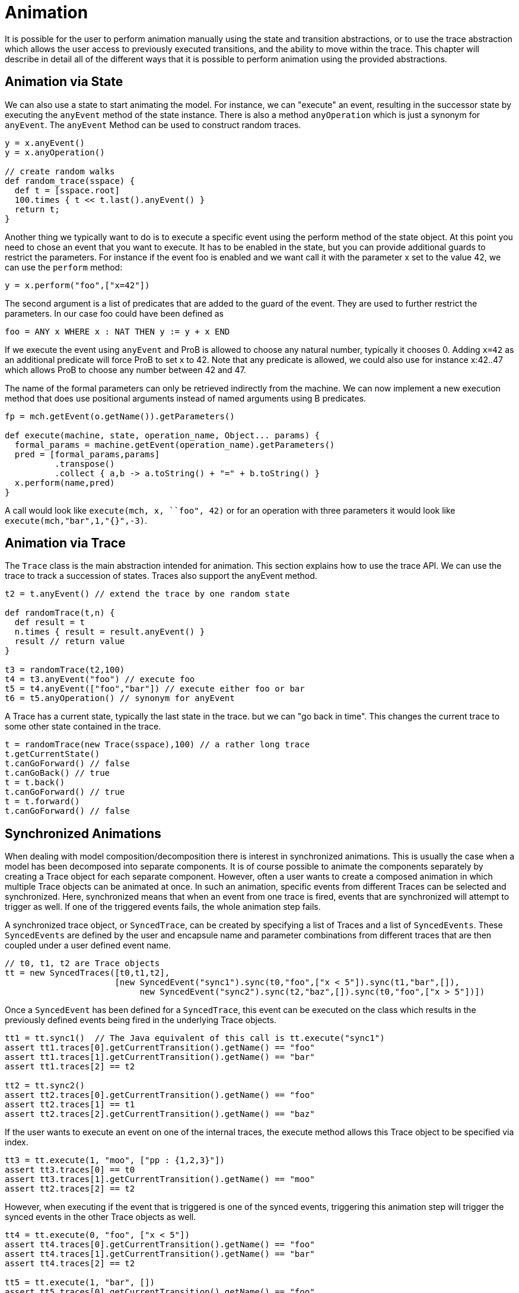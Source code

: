 [[animation]]
= Animation

It is possible for the user to perform animation manually using the state and transition abstractions, or to use the trace abstraction which allows the user access to previously executed transitions, and the ability to move within the trace. This chapter will describe in detail all of the different ways that it is possible to perform animation using the provided abstractions.

== Animation via State
We can also use a state to start animating the model. For instance, we can "execute" an event, resulting in the successor state by executing the `anyEvent` method of the state instance. There is also a method `anyOperation` which is just a synonym for `anyEvent`. The `anyEvent` Method can be used to construct random traces.

[source, groovy]
----
y = x.anyEvent()
y = x.anyOperation()

// create random walks
def random_trace(sspace) {
  def t = [sspace.root]
  100.times { t << t.last().anyEvent() }
  return t;
}
----

Another thing we typically want to do is to execute a specific event using the perform method of the state object. At this point you need to chose an event that you want to execute. It has to be enabled in the state, but you can provide additional guards to restrict the parameters. For instance if the event foo is enabled and we want call it with the parameter x set to the value 42, we can use the `perform` method:

[source, groovy]
----
y = x.perform("foo",["x=42"])
----

The second argument is a list of predicates that are added to the guard of the event. They are used to further restrict the parameters. In our case foo could have been defined as

[source]
----
foo = ANY x WHERE x : NAT THEN y := y + x END
----

If we execute the event using `anyEvent` and ProB is allowed to choose any natural number, typically it chooses 0. Adding `x=42` as an additional predicate will force ProB to set x to 42. Note that any predicate is allowed, we could also use for instance x:42..47 which allows ProB to choose any number between 42 and 47.

The name of the formal parameters can only be retrieved indirectly from the machine. We can now implement a new execution method that does use positional arguments instead of named arguments using B predicates.

[source, groovy]
----
fp = mch.getEvent(o.getName()).getParameters()

def execute(machine, state, operation_name, Object... params) {
  formal_params = machine.getEvent(operation_name).getParameters()
  pred = [formal_params,params]
          .transpose()
          .collect { a,b -> a.toString() + "=" + b.toString() }
  x.perform(name,pred)
}
----

A call would look like  `execute(mch, x, ``foo", 42)` or for an operation with three parameters it would look like `execute(mch,"bar",1,"{}",-3)`.

== Animation via Trace

The `Trace` class is the main abstraction intended for animation. This section explains how to use the trace API. We can use the trace to track a succession of states. Traces also support the anyEvent method.

[source, groovy]
----
t2 = t.anyEvent() // extend the trace by one random state

def randomTrace(t,n) {
  def result = t
  n.times { result = result.anyEvent() }
  result // return value
}

t3 = randomTrace(t2,100)
t4 = t3.anyEvent("foo") // execute foo
t5 = t4.anyEvent(["foo","bar"]) // execute either foo or bar
t6 = t5.anyOperation() // synonym for anyEvent
----

A Trace has a current state, typically the last state in the trace. but we can "go back in time". This changes the current trace to some other state contained in the trace.

[source, groovy]
----
t = randomTrace(new Trace(sspace),100) // a rather long trace
t.getCurrentState()
t.canGoForward() // false
t.canGoBack() // true
t = t.back()
t.canGoForward() // true
t = t.forward()
t.canGoForward() // false
----

== Synchronized Animations

When dealing with model composition/decomposition there is interest in synchronized animations. This is usually the case when a model has been decomposed into separate components. It is of course possible to animate the components separately by creating a Trace object for each separate component. However, often a user wants to create a composed animation in which multiple Trace objects can be animated at once. In such an animation, specific events from different Traces can be selected and synchronized. Here, synchronized means that when an event from one trace is fired, events that are synchronized will attempt to trigger as well. If one of the triggered events fails, the whole animation step fails.

A synchronized trace object, or `SyncedTrace`, can be created by specifying a list of Traces and a list of `SyncedEvents`. These `SyncedEvents` are defined by the user and encapsule name and parameter combinations from different traces that are then coupled under a user defined event name.

[source, groovy]
----
// t0, t1, t2 are Trace objects
tt = new SyncedTraces([t0,t1,t2],
                      [new SyncedEvent("sync1").sync(t0,"foo",["x < 5"]).sync(t1,"bar",[]),
	                   new SyncedEvent("sync2").sync(t2,"baz",[]).sync(t0,"foo",["x > 5"])])
----

Once a `SyncedEvent` has been defined for a `SyncedTrace`, this event can be executed on the class which results in the previously defined events being fired in the underlying Trace objects.


[source, groovy]
----
tt1 = tt.sync1()  // The Java equivalent of this call is tt.execute("sync1")
assert tt1.traces[0].getCurrentTransition().getName() == "foo"
assert tt1.traces[1].getCurrentTransition().getName() == "bar"
assert tt1.traces[2] == t2

tt2 = tt.sync2()
assert tt2.traces[0].getCurrentTransition().getName() == "foo"
assert tt2.traces[1] == t1
assert tt2.traces[2].getCurrentTransition().getName() == "baz"
----

If the user wants to execute an event on one of the internal traces, the execute method allows this Trace object to be specified via index.

[source, groovy]
----
tt3 = tt.execute(1, "moo", ["pp : {1,2,3}"])
assert tt3.traces[0] == t0
assert tt3.traces[1].getCurrentTransition().getName() == "moo"
assert tt2.traces[2] == t2
----

However, when executing if the event that is triggered is one of the synced events, triggering this animation step will trigger the synced events in the other Trace objects as well.

[source, groovy]
----
tt4 = tt.execute(0, "foo", ["x < 5"])
assert tt4.traces[0].getCurrentTransition().getName() == "foo"
assert tt4.traces[1].getCurrentTransition().getName() == "bar"
assert tt4.traces[2] == t2

tt5 = tt.execute(1, "bar", [])
assert tt5.traces[0].getCurrentTransition().getName() == "foo"
assert tt5.traces[1].getCurrentTransition().getName() == "bar"
assert tt5.traces[2] == t2

tt6 = tt.execute(0, "foo", ["x > 5"])
assert tt6.traces[0].getCurrentTransition().getName() == "foo"
assert tt6.traces[1] == t1
assert tt6.traces[2].getCurrentTransition().getName() == "baz"

tt7 = tt.execute(2, "baz", [])
assert tt7.traces[0].getCurrentTransition().getName() == "foo"
assert tt7.traces[1] == t1
assert tt7.traces[2].getCurrentTransition().getName() == "baz"
----

Triggering an event whose name and parameter combinations do not exactly match those defined in the synced event will not trigger any synced event.

[source, groovy]
----
tt8 = tt.execute(2, "foo", ["x = 5"])
assert tt8.traces[0].getCurrentTransition().getName() == "foo"
assert tt8.traces[1] == t1
assert tt8.traces[2] == t2
----

If any animation step in any of the underlying Trace classes fails, the entire animation will also fail. In this example, attempting to execute the synced event `sync1` while either `traces[0].foo("x <5")` or `traces[1].bar()` is not enabled will result in an exception.
